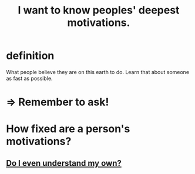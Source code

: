 :PROPERTIES:
:ID:       5327d2ce-1764-4bef-8959-aa8b5c478575
:END:
#+title: I want to know peoples' deepest motivations.
* definition
  What people believe they are on this earth to do.
  Learn that about someone as fast as possible.
* => Remember to ask!
* How fixed are a person's motivations?
** [[id:9bc2145f-4e0c-4b5d-bbbe-d30b753826fb][Do I even understand my own?]]
